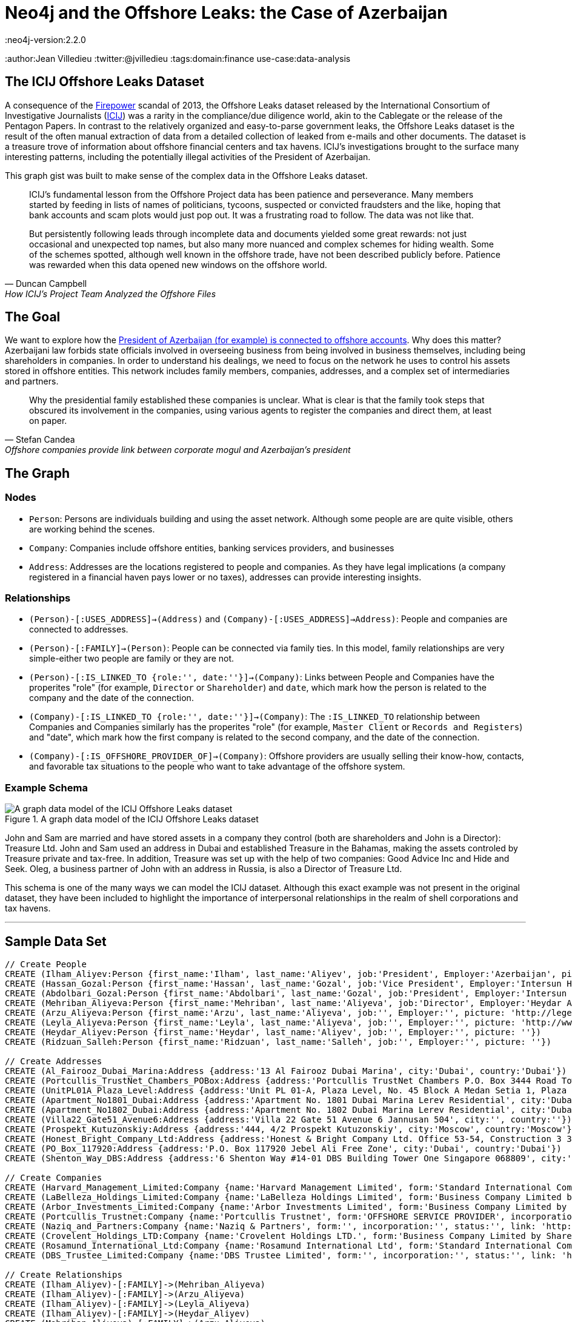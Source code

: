 = Neo4j and the Offshore Leaks: the Case of Azerbaijan
:neo4j-version:2.2.0
:author:Jean Villedieu
:twitter:@jvilledieu
:tags:domain:finance
use-case:data-analysis

:toc:

== The ICIJ Offshore Leaks Dataset

A consequence of the https://en.wikipedia.org/wiki/Firepower_International[Firepower] scandal of 2013, the Offshore Leaks dataset released by the International Consortium of Investigative Journalists (http://www.icij.org[ICIJ]) was a rarity in the compliance/due diligence world, akin to the Cablegate or the release of the Pentagon Papers.
In contrast to the relatively organized and easy-to-parse government leaks, the Offshore Leaks dataset is the result of the often manual extraction of data from a detailed collection of leaked from e-mails and other documents.
The dataset is a treasure trove of information about offshore financial centers and tax havens.
ICIJ's investigations brought to the surface many interesting patterns, including the potentially illegal activities of the President of Azerbaijan.

This graph gist was built to make sense of the complex data in the Offshore Leaks dataset.

[quote, Duncan Campbell, How ICIJ’s Project Team Analyzed the Offshore Files]
__________________________
ICIJ’s fundamental lesson from the Offshore Project data has been patience and perseverance.
Many members started by feeding in lists of names of politicians, tycoons, suspected or convicted fraudsters and the like, hoping that bank accounts and scam plots would just pop out.
It was a frustrating road to follow.
The data was not like that.

But persistently following leads through incomplete data and documents yielded some great rewards: not just occasional and unexpected top names, but also many more nuanced and complex schemes for hiding wealth.
Some of the schemes spotted, although well known in the offshore trade, have not been described publicly before.
Patience was rewarded when this data opened new windows on the offshore world.
__________________________

== The Goal

We want to explore how the http://www.icij.org/offshore/offshore-companies-provide-link-between-corporate-mogul-and-azerbaijans-president[President of Azerbaijan (for example) is connected to offshore accounts].
Why does this matter?
Azerbaijani law forbids state officials involved in overseeing business from being involved in business themselves, including being shareholders in companies.
In order to understand his dealings, we need to focus on the network he uses to control his assets stored in offshore entities.
This network includes family members, companies, addresses, and a complex set of intermediaries and partners.

[quote, Stefan Candea, Offshore companies provide link between corporate mogul and Azerbaijan’s president]
__________________________
Why the presidential family established these companies is unclear.
What is clear is that the family took steps that obscured its involvement in the companies, using various agents to register the companies and direct them, at least on paper.
__________________________

== The Graph

=== Nodes

- `Person`: Persons are individuals building and using the asset network. Although some people are are quite visible, others are working behind the scenes.
- `Company`: Companies include offshore entities, banking services providers, and businesses
- `Address`: Addresses are the locations registered to people and companies. As they have legal implications (a company registered in a financial haven pays lower or no taxes), addresses can provide interesting insights.

=== Relationships

- `(Person)-[:USES_ADDRESS]->(Address)` and `(Company)-[:USES_ADDRESS]->Address)`: People and companies are connected to addresses.
- `(Person)-[:FAMILY]->(Person)`: People can be connected via family ties. In this model, family relationships are very simple-either two people are family or they are not.
- `(Person)-[:IS_LINKED_TO {role:'', date:''}]->(Company)`: Links between People and Companies have the properites "role" (for example, `Director` or `Shareholder`) and `date`, which mark how the person is related to the company and the date of the connection.
- `(Company)-[:IS_LINKED_TO {role:'', date:''}]->(Company)`: The `:IS_LINKED_TO` relationship between Companies and Companies similarly has the properites "role" (for example, `Master Client` or `Records and Registers`) and "date", which mark how the first company is related to the second company, and the date of the connection.
- `(Company)-[:IS_OFFSHORE_PROVIDER_OF]->(Company)`: Offshore providers are usually selling their know-how, contacts, and favorable tax situations to the people who want to take advantage of the offshore system.

=== Example Schema

.A graph data model of the ICIJ Offshore Leaks dataset
image::https://linkurio.us/wp-content/uploads/2014/05/Azerbaijan-600x337.png[A graph data model of the ICIJ Offshore Leaks dataset]

John and Sam are married and have stored assets in a company they control (both are shareholders and John is a Director): Treasure Ltd.
John and Sam used an address in Dubai and established Treasure in the Bahamas, making the assets controled by Treasure private and tax-free.
In addition, Treasure was set up with the help of two companies: Good Advice Inc and Hide and Seek.
Oleg, a business partner of John with an address in Russia, is also a Director of Treasure Ltd.

This schema is one of the many ways we can model the ICIJ dataset.
Although this exact example was not present in the original dataset, they have been included to highlight the importance of interpersonal relationships in the realm of shell corporations and tax havens.

'''

== Sample Data Set

//hide
//setup
[source,cypher]
----
// Create People
CREATE (Ilham_Aliyev:Person {first_name:'Ilham', last_name:'Aliyev', job:'President', Employer:'Azerbaijan', picture: 'http://bigbrowser.blog.lemonde.fr/files/2013/04/000_Par7450762-530x343.jpg'})
CREATE (Hassan_Gozal:Person {first_name:'Hassan', last_name:'Gozal', job:'Vice President', Employer:'Intersun Holding', picture: ''})
CREATE (Abdolbari_Gozal:Person {first_name:'Abdolbari', last_name:'Gozal', job:'President', Employer:'Intersun Holding', picture: 'http://www.azersun.az/news/news146.jpg'})
CREATE (Mehriban_Aliyeva:Person {first_name:'Mehriban', last_name:'Aliyeva', job:'Director', Employer:'Heydar Aliyev Foundation ', picture: 'http://www.mehriban-aliyeva.org//u/a/4/o.jpg'})
CREATE (Arzu_Aliyeva:Person {first_name:'Arzu', last_name:'Aliyeva', job:'', Employer:'', picture: 'http://legend.az/uploads/posts/2011-09/1315158828_arzi-aliyeva-008.jpg'})
CREATE (Leyla_Aliyeva:Person {first_name:'Leyla', last_name:'Aliyeva', job:'', Employer:'', picture: 'http://www2.pictures.zimbio.com/gi/Leyla+Aliyeva+Fly+Bakou+Exhibition+Launch+Nn74uXjDl_cl.jpg'})
CREATE (Heydar_Aliyev:Person {first_name:'Heydar', last_name:'Aliyev', job:'', Employer:'', picture: ''})
CREATE (Ridzuan_Salleh:Person {first_name:'Ridzuan', last_name:'Salleh', job:'', Employer:'', picture: ''})

// Create Addresses
CREATE (Al_Fairooz_Dubai_Marina:Address {address:'13 Al Fairooz Dubai Marina', city:'Dubai', country:'Dubai'})
CREATE (Portcullis_TrustNet_Chambers_POBox:Address {address:'Portcullis TrustNet Chambers P.O. Box 3444 Road Town', city:'Tortola', country:'Tortola'})
CREATE (UnitPL01A_Plaza_Level:Address {address:'Unit PL 01-A, Plaza Level, No. 45 Block A Medan Setia 1, Plaza Damansara, Damansara Heights, 50490', city:'Kuala Lumpur', country:'Kuala Lumpur'})
CREATE (Apartment_No1801_Dubai:Address {address:'Apartment No. 1801 Dubai Marina Lerev Residential', city:'Dubai', country:'Dubai'})
CREATE (Apartment_No1802_Dubai:Address {address:'Apartment No. 1802 Dubai Marina Lerev Residential', city:'Dubai', country:'Dubai'})
CREATE (Villa22_Gate51_Avenue6:Address {address:'Villa 22 Gate 51 Avenue 6 Jannusan 504', city:'', country:''})
CREATE (Prospekt_Kutuzonskiy:Address {address:'444, 4/2 Prospekt Kutuzonskiy', city:'Moscow', country:'Moscow'})
CREATE (Honest_Bright_Company_Ltd:Address {address:'Honest & Bright Company Ltd. Office 53-54, Construction 3 3-rd Tverskaya-Yamskaya Street, Bld. 12', city:'Moscow', country:'Moscow'})
CREATE (PO_Box_117920:Address {address:'P.O. Box 117920 Jebel Ali Free Zone', city:'Dubai', country:'Dubai'})
CREATE (Shenton_Way_DBS:Address {address:'6 Shenton Way #14-01 DBS Building Tower One Singapore 068809', city:'Singapore', country:'Singapore'})

// Create Companies
CREATE (Harvard_Management_Limited:Company {name:'Harvard Management Limited', form:'Standard International Company', incorporation:'07/11/2008', status:'Active', link: 'http://offshoreleaks.icij.org/nodes/166436'})
CREATE (LaBelleza_Holdings_Limited:Company {name:'LaBelleza Holdings Limited', form:'Business Company Limited by Shares', incorporation:'07/11/2008', status:'Active', link: 'http://offshoreleaks.icij.org/nodes/166434'})
CREATE (Arbor_Investments_Limited:Company {name:'Arbor Investments Limited', form:'Business Company Limited by Shares', incorporation:'07/11/2008', status:'Active', link: 'http://offshoreleaks.icij.org/nodes/166435'})
CREATE (Portcullis_Trustnet:Company {name:'Portcullis Trustnet', form:'OFFSHORE SERVICE PROVIDER', incorporation:'', status:'', link: 'http://offshoreleaks.icij.org/nodes/54662'})
CREATE (Naziq_and_Partners:Company {name:'Naziq & Partners', form:'', incorporation:'', status:'', link: 'http://offshoreleaks.icij.org/nodes/294050'})
CREATE (Crovelent_Holdings_LTD:Company {name:'Crovelent Holdings LTD.', form:'Business Company Limited by Shares', incorporation:'29/03/2007', status:'Active', link: 'http://offshoreleaks.icij.org/nodes/204584'})
CREATE (Rosamund_International_Ltd:Company {name:'Rosamund International Ltd', form:'Standard International Company', incorporation:'08/11/2002', status:'Inactive', link: 'http://offshoreleaks.icij.org/nodes/138523'})
CREATE (DBS_Trustee_Limited:Company {name:'DBS Trustee Limited', form:'', incorporation:'', status:'', link: 'http://offshoreleaks.icij.org/nodes/290319'})

// Create Relationships
CREATE (Ilham_Aliyev)-[:FAMILY]->(Mehriban_Aliyeva)
CREATE (Ilham_Aliyev)-[:FAMILY]->(Arzu_Aliyeva)
CREATE (Ilham_Aliyev)-[:FAMILY]->(Leyla_Aliyeva)
CREATE (Ilham_Aliyev)-[:FAMILY]->(Heydar_Aliyev)
CREATE (Mehriban_Aliyeva)-[:FAMILY]->(Arzu_Aliyeva)
CREATE (Mehriban_Aliyeva)-[:FAMILY]->(Leyla_Aliyeva)
CREATE (Mehriban_Aliyeva)-[:FAMILY]->(Heydar_Aliyev)
CREATE (Leyla_Aliyeva)-[:FAMILY]->(Arzu_Aliyeva)
CREATE (Leyla_Aliyeva)-[:FAMILY]->(Heydar_Aliyev)
CREATE (Arzu_Aliyeva)-[:FAMILY]->(Heydar_Aliyev)
CREATE (Hassan_Gozal)-[:FAMILY]->(Abdolbari_Gozal)
CREATE (Hassan_Gozal)-[:USES_ADDRESS]->(Al_Fairooz_Dubai_Marina)
CREATE (Harvard_Management_Limited)-[:USES_ADDRESS]->(Portcullis_TrustNet_Chambers_POBox)
CREATE (Naziq_and_Partners)-[:USES_ADDRESS]->(UnitPL01A_Plaza_Level)
CREATE (Arzu_Aliyeva)-[:USES_ADDRESS]->(Apartment_No1801_Dubai)
CREATE (Leyla_Aliyeva)-[:USES_ADDRESS]->(Apartment_No1802_Dubai)
CREATE (Ridzuan_Salleh)-[:USES_ADDRESS]->(Villa22_Gate51_Avenue6)
CREATE (Leyla_Aliyeva)-[:USES_ADDRESS]->(Prospekt_Kutuzonskiy)
CREATE (Mehriban_Aliyeva)-[:USES_ADDRESS]->(PO_Box_117920)
CREATE (Ilham_Aliyev)-[:USES_ADDRESS]->(PO_Box_117920)
CREATE (Rosamund_International_Ltd)-[:USES_ADDRESS]->(Portcullis_TrustNet_Chambers_POBox)
CREATE (DBS_Trustee_Limited)-[:USES_ADDRESS]->(Shenton_Way_DBS)
CREATE (LaBelleza_Holdings_Limited)-[:USES_ADDRESS]->(Portcullis_TrustNet_Chambers_POBox)
CREATE (Arbor_Investments_Limited)-[:USES_ADDRESS]->(Portcullis_TrustNet_Chambers_POBox)
CREATE (Crovelent_Holdings_LTD)-[:USES_ADDRESS]->(Honest_Bright_Company_Ltd)
CREATE (Portcullis_Trustnet)-[:IS_OFFSHORE_PROVIDER_OF]->(Harvard_Management_Limited)
CREATE (Portcullis_Trustnet)-[:IS_OFFSHORE_PROVIDER_OF]->(Naziq_and_Partners)
CREATE (Portcullis_Trustnet)-[:IS_OFFSHORE_PROVIDER_OF]->(LaBelleza_Holdings_Limited)
CREATE (Portcullis_Trustnet)-[:IS_OFFSHORE_PROVIDER_OF]->(Arbor_Investments_Limited)
CREATE (Portcullis_Trustnet)-[:IS_OFFSHORE_PROVIDER_OF]->(Rosamund_International_Ltd)
CREATE (Naziq_and_Partners)-[:IS_LINKED_TO {role:'Master Client', date:''}]->(Harvard_Management_Limited)
CREATE (Portcullis_Trustnet)-[:IS_LINKED_TO {role:'Records And Registers', date:''}]->(Harvard_Management_Limited)
CREATE (Hassan_Gozal)-[:IS_LINKED_TO {role:'Director', date:'39759'}]->(Harvard_Management_Limited)
CREATE (Ridzuan_Salleh)-[:IS_LINKED_TO {role:'Director', date:'39759'}]->(Harvard_Management_Limited)
CREATE (Leyla_Aliyeva)-[:IS_LINKED_TO {role:'Director', date:'39759'}]->(Harvard_Management_Limited)
CREATE (Leyla_Aliyeva)-[:IS_LINKED_TO {role:'Shareholder', date:'39759'}]->(Harvard_Management_Limited)
CREATE (Naziq_and_Partners)-[:IS_LINKED_TO {role:'Master Client', date:''}]->(LaBelleza_Holdings_Limited)
CREATE (Portcullis_Trustnet)-[:IS_LINKED_TO {role:'Records And Registers', date:''}]->(LaBelleza_Holdings_Limited)
CREATE (Hassan_Gozal)-[:IS_LINKED_TO {role:'Director', date:'39759'}]->(LaBelleza_Holdings_Limited)
CREATE (Ridzuan_Salleh)-[:IS_LINKED_TO {role:'Director', date:'39759'}]->(LaBelleza_Holdings_Limited)
CREATE (Leyla_Aliyeva)-[:IS_LINKED_TO {role:'Director', date:'39759'}]->(LaBelleza_Holdings_Limited)
CREATE (Leyla_Aliyeva)-[:IS_LINKED_TO {role:'Shareholder', date:'39759'}]->(LaBelleza_Holdings_Limited)
CREATE (Naziq_and_Partners)-[:IS_LINKED_TO {role:'Master Client', date:''}]->(Arbor_Investments_Limited)
CREATE (Portcullis_Trustnet)-[:IS_LINKED_TO {role:'Records And Registers', date:''}]->(Arbor_Investments_Limited)
CREATE (Arzu_Aliyeva)-[:IS_LINKED_TO {role:'Director', date:'39759'}]->(Arbor_Investments_Limited)
CREATE (Hassan_Gozal)-[:IS_LINKED_TO {role:'Director', date:'39759'}]->(Arbor_Investments_Limited)
CREATE (Ridzuan_Salleh)-[:IS_LINKED_TO {role:'Director', date:'39759'}]->(Arbor_Investments_Limited)
CREATE (Arzu_Aliyeva)-[:IS_LINKED_TO {role:'Shareholder', date:'39759'}]->(Arbor_Investments_Limited)
CREATE (Leyla_Aliyeva)-[:IS_LINKED_TO {role:'Shareholder', date:'39653'}]->(Crovelent_Holdings_LTD)
CREATE (Mehriban_Aliyeva)-[:IS_LINKED_TO {role:'Director Of', date:'37635'}]->(Rosamund_International_Ltd)
CREATE (Mehriban_Aliyeva)-[:IS_LINKED_TO {role:'Shareholder Of', date:'37635'}]->(Rosamund_International_Ltd)
CREATE (DBS_Trustee_Limited)-[:IS_LINKED_TO {role:'Master Client', date:''}]->(Rosamund_International_Ltd)
CREATE (Portcullis_Trustnet)-[:IS_LINKED_TO {role:'Records And Registers', date:''}]->(Rosamund_International_Ltd)
CREATE (Ilham_Aliyev)-[:IS_LINKED_TO {role:'Director', date:'37635'}]->(Rosamund_International_Ltd)
CREATE (Ilham_Aliyev)-[:IS_LINKED_TO {role:'Shareholder', date:'37635'}]->(Rosamund_International_Ltd)

RETURN *
----

//graph

'''
_https://www.dropbox.com/s/d9ceb427xzrcpza/Azerbaijan%20Offshore%20Leaks.zip[Download the complete dataset]_

== What Assets Belong to What Person

=== President Ilham Aliyev's Direct Assets

We look for the _direct_ links between the President and offshore accounts

[source,cypher]
----
MATCH (president:Person {first_name:'Ilham'})-[r]->(account:Company) // Find a Person with first name 'Ilham' that is one hop away fom a company
RETURN account.name as Company, account.form as Form, account.incorporation as Incorporation, account.status as Status, r.date as Date, r.role as Role
----

//output
//table

THe first line of the query searches for all instances of a `Person` named `Ilham` one hop away from a `Company`.

The second line returns basic information about the company and the characteristics of the relationship between the Person and the Company.
In this particular case, we see that `Ilham` served as `Director` and `Shareholder` of `Rosamund International Ltd`, a `Standard International Company` incorporated in 2002.


=== President Ilham Aliyev's Indirect Assets

People who are trying to hide money tend to use proxies they can hide behind.
That means that we must enlarge our search and look for indirect connections.

With a Neo4j database for example, finding all the foreign assets Ilham Aliyev controls directly or indirectly is as simple as adding a `*` to our first query.
The search will return all the paths in the data between Ilham Aliyev and offshore accounts.

[source,cypher]
----
MATCH (president:Person {first_name:'Ilham'})-[r*]->(account:Company)
RETURN DISTINCT account.name as Company, account.form as Form, account.incorporation as Incorporation, account.status as Status
----

//output
//table

== The Role of Middlemen

Some middlemen might be particularly well connected and/or important to President Ilham Aliyev.
We can use Cypher find every company in the president's extended network.
We can then find all companies associated with these companies and quantify how tightly connected these middleman companies are to the in-network companies.

[source,cypher]
----
MATCH (president:Person {first_name:'Ilham'})-[r*]->(account:Company)
WITH account
MATCH (account)-[t]-(middlemen:Company)
RETURN middlemen.name as name, count(DISTINCT t) as mentions, type(t) as type, t.role as role
ORDER BY mentions DESC
----

//output
//table

'''

== Learn More

=== Graph Gists

For more graph-related usecases, make sure to check out http://linkurio.us/blog[the Linkurious blog].

=== The ICIJ Offshore Leaks References

- http://www.icij.org/offshore[Secrecy for Sale: Inside the Global Offshore Money Maze]
- http://www.icij.org/offshore/offshore-companies-provide-link-between-corporate-mogul-and-azerbaijans-president[Offshore companies provide link between corporate mogul and Azerbaijan’s president]
- http://www.icij.org/resources/getting-most-out-offshore-leaks-data[Getting the Most out of Offshore Leaks Data]
- http://www.icij.org/offshore/how-icijs-project-team-analyzed-offshore-files[How ICIJ’s Project Team Analyzed the Offshore Files]

//console

